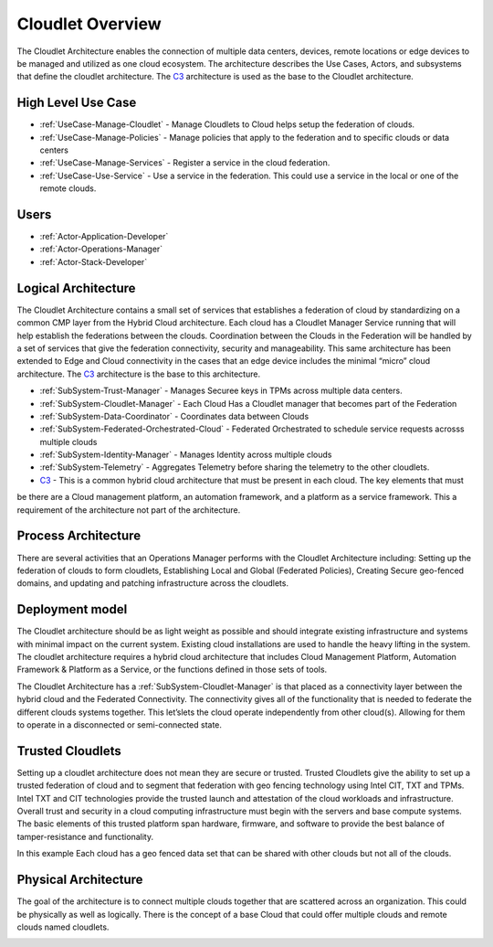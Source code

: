 .. _Home:

Cloudlet Overview
=================

.. _C3: http://c3.readthedocs.io

The Cloudlet Architecture enables the connection of multiple data centers, devices, remote locations or edge devices
to be managed and utilized as one cloud ecosystem. The architecture describes the Use Cases, Actors, and subsystems
that define the cloudlet architecture. The C3_ architecture is used as the base to the Cloudlet architecture.

High Level Use Case
-------------------

* :ref:`UseCase-Manage-Cloudlet` - Manage Cloudlets to Cloud helps setup the federation of clouds.
* :ref:`UseCase-Manage-Policies` - Manage policies that apply to the federation and to specific clouds or data centers
* :ref:`UseCase-Manage-Services` - Register a service in the cloud federation.
* :ref:`UseCase-Use-Service` - Use a service in the federation. This could use a service in the local or one of the remote clouds.

.. image:: UseCases/UseCases.png

Users
-----

* :ref:`Actor-Application-Developer`
* :ref:`Actor-Operations-Manager`
* :ref:`Actor-Stack-Developer`

Logical Architecture
--------------------
The Cloudlet Architecture contains a small set of services that establishes a federation of cloud by standardizing
on a common CMP layer from the Hybrid Cloud architecture. Each cloud has a Cloudlet Manager Service running that
will help establish the federations between the clouds. Coordination between the Clouds in the Federation will be
handled by a set of services that give the federation connectivity, security and manageability. This same
architecture has been extended to Edge and Cloud connectivity in the cases that an edge device includes the
minimal “micro” cloud architecture. The C3_ architecture is the base to this architecture.

.. image:: Architecture.png

* :ref:`SubSystem-Trust-Manager` - Manages Securee keys in TPMs across multiple data centers.
* :ref:`SubSystem-Cloudlet-Manager` - Each Cloud Has a Cloudlet manager that becomes part of the Federation
* :ref:`SubSystem-Data-Coordinator` - Coordinates data between Clouds
* :ref:`SubSystem-Federated-Orchestrated-Cloud` - Federated Orchestrated to schedule service requests acrosss multiple clouds
* :ref:`SubSystem-Identity-Manager` - Manages Identity across multiple clouds
* :ref:`SubSystem-Telemetry` - Aggregates Telemetry before sharing the telemetry to the other cloudlets.
* C3_ - This is a common hybrid cloud architecture that must be present in each cloud. The key elements that must
be there are a Cloud management platform, an automation framework, and a platform as a service framework. This a
requirement of the architecture not part of the architecture.

Process Architecture
--------------------

There are several activities that an Operations Manager performs with the Cloudlet Architecture including: Setting up
the federation of clouds to form cloudlets, Establishing Local and Global (Federated Policies), Creating Secure
geo-fenced domains, and updating and patching infrastructure across the cloudlets.

.. image:: Solution/Process.png

Deployment model
----------------

The Cloudlet architecture should be as light weight as possible and should integrate existing infrastructure and
systems with minimal impact on the current system. Existing cloud installations are used to handle the heavy lifting
in the system. The cloudlet architecture requires a hybrid cloud architecture that includes Cloud Management
Platform, Automation Framework & Platform as a Service, or the functions defined in those sets of tools.


The Cloudlet Architecture has a :ref:`SubSystem-Cloudlet-Manager` is that placed as a connectivity layer between the hybrid cloud
and the Federated Connectivity. The connectivity gives all of the functionality that is needed to
federate the different clouds systems together. This let’slets the cloud operate independently from other cloud(s).
Allowing for them to operate in a disconnected or semi-connected state.

.. image:: Solution/Deployment.png


Trusted Cloudlets
-----------------

Setting up a cloudlet architecture does not mean they are secure or trusted. Trusted Cloudlets give the ability to set
up a trusted federation of cloud and to segment that federation with geo fencing technology using Intel CIT, TXT
and TPMs. Intel TXT and CIT technologies provide the trusted launch and attestation of the cloud workloads and
infrastructure. Overall trust and security in a cloud computing infrastructure must begin with the servers and base
compute systems. The basic elements of this trusted platform span hardware, firmware, and software to provide the
best balance of tamper-resistance and functionality.

In this example Each cloud has a geo fenced data set that can be shared with other clouds but not all of the clouds.

.. image:: Architecture.png

Physical Architecture
---------------------

The goal of the architecture is to connect multiple clouds together that are scattered across an organization.
This could be physically as well as logically. There is the concept of a base Cloud that could offer multiple
clouds and remote clouds named cloudlets.


.. image:: Solution/Physical.png

